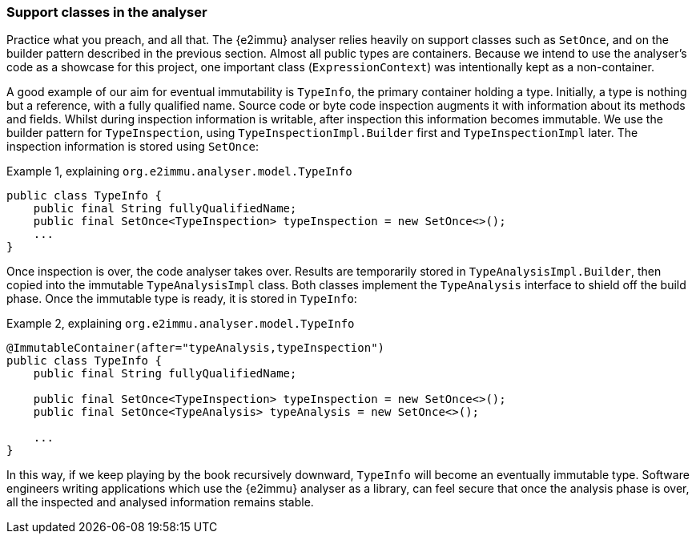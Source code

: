 [#in-the-analyser]
=== Support classes in the analyser

Practice what you preach, and all that.
The {e2immu} analyser relies heavily on support classes such as `SetOnce`, and on the builder pattern described in the previous section.
Almost all public types are containers.
Because we intend to use the analyser's code as a showcase for this project, one important class (`ExpressionContext`) was intentionally kept as a non-container.

A good example of our aim for eventual immutability is `TypeInfo`, the primary container holding a type.
Initially, a type is nothing but a reference, with a fully qualified name.
Source code or byte code inspection augments it with information about its methods and fields.
Whilst during inspection information is writable, after inspection this information becomes immutable.
We use the builder pattern for `TypeInspection`, using `TypeInspectionImpl.Builder` first and `TypeInspectionImpl` later.
The inspection information is stored using `SetOnce`:

.Example {counter:example}, explaining `org.e2immu.analyser.model.TypeInfo`
[source,java]
----
public class TypeInfo {
    public final String fullyQualifiedName;
    public final SetOnce<TypeInspection> typeInspection = new SetOnce<>();
    ...
}
----

Once inspection is over, the code analyser takes over.
Results are temporarily stored in `TypeAnalysisImpl.Builder`, then copied into the immutable `TypeAnalysisImpl` class.
Both classes implement the `TypeAnalysis` interface to shield off the build phase.
Once the immutable type is ready, it is stored in `TypeInfo`:

.Example {counter:example}, explaining `org.e2immu.analyser.model.TypeInfo`
[source,java]
----
@ImmutableContainer(after="typeAnalysis,typeInspection")
public class TypeInfo {
    public final String fullyQualifiedName;

    public final SetOnce<TypeInspection> typeInspection = new SetOnce<>();
    public final SetOnce<TypeAnalysis> typeAnalysis = new SetOnce<>();

    ...
}
----

In this way, if we keep playing by the book recursively downward, `TypeInfo` will become an eventually immutable type.
Software engineers writing applications which use the {e2immu} analyser as a library, can feel secure that once the
analysis phase is over, all the inspected and analysed information remains stable.